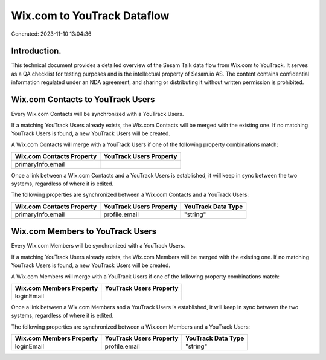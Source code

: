 ============================
Wix.com to YouTrack Dataflow
============================

Generated: 2023-11-10 13:04:36

Introduction.
------------

This technical document provides a detailed overview of the Sesam Talk data flow from Wix.com to YouTrack. It serves as a QA checklist for testing purposes and is the intellectual property of Sesam.io AS. The content contains confidential information regulated under an NDA agreement, and sharing or distributing it without written permission is prohibited.

Wix.com Contacts to YouTrack Users
----------------------------------
Every Wix.com Contacts will be synchronized with a YouTrack Users.

If a matching YouTrack Users already exists, the Wix.com Contacts will be merged with the existing one.
If no matching YouTrack Users is found, a new YouTrack Users will be created.

A Wix.com Contacts will merge with a YouTrack Users if one of the following property combinations match:

.. list-table::
   :header-rows: 1

   * - Wix.com Contacts Property
     - YouTrack Users Property
   * - primaryInfo.email
     - 

Once a link between a Wix.com Contacts and a YouTrack Users is established, it will keep in sync between the two systems, regardless of where it is edited.

The following properties are synchronized between a Wix.com Contacts and a YouTrack Users:

.. list-table::
   :header-rows: 1

   * - Wix.com Contacts Property
     - YouTrack Users Property
     - YouTrack Data Type
   * - primaryInfo.email
     - profile.email
     - "string"


Wix.com Members to YouTrack Users
---------------------------------
Every Wix.com Members will be synchronized with a YouTrack Users.

If a matching YouTrack Users already exists, the Wix.com Members will be merged with the existing one.
If no matching YouTrack Users is found, a new YouTrack Users will be created.

A Wix.com Members will merge with a YouTrack Users if one of the following property combinations match:

.. list-table::
   :header-rows: 1

   * - Wix.com Members Property
     - YouTrack Users Property
   * - loginEmail
     - 

Once a link between a Wix.com Members and a YouTrack Users is established, it will keep in sync between the two systems, regardless of where it is edited.

The following properties are synchronized between a Wix.com Members and a YouTrack Users:

.. list-table::
   :header-rows: 1

   * - Wix.com Members Property
     - YouTrack Users Property
     - YouTrack Data Type
   * - loginEmail
     - profile.email
     - "string"


